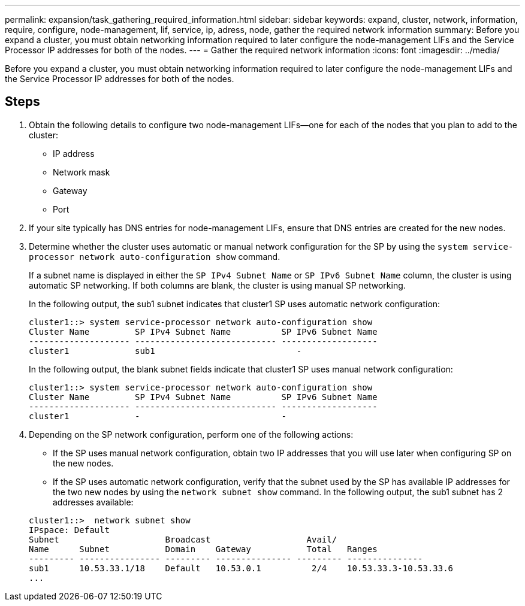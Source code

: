 ---
permalink: expansion/task_gathering_required_information.html
sidebar: sidebar
keywords: expand, cluster, network, information, require, configure, node-management, lif, service, ip, adress, node, gather the required network information
summary: Before you expand a cluster, you must obtain networking information required to later configure the node-management LIFs and the Service Processor IP addresses for both of the nodes.
---
= Gather the required network information
:icons: font
:imagesdir: ../media/

[.lead]
Before you expand a cluster, you must obtain networking information required to later configure the node-management LIFs and the Service Processor IP addresses for both of the nodes.

== Steps

. Obtain the following details to configure two node-management LIFs--one for each of the nodes that you plan to add to the cluster:
 ** IP address
 ** Network mask
 ** Gateway
 ** Port
. If your site typically has DNS entries for node-management LIFs, ensure that DNS entries are created for the new nodes.
. Determine whether the cluster uses automatic or manual network configuration for the SP by using the `system service-processor network auto-configuration show` command.
+
If a subnet name is displayed in either the `SP IPv4 Subnet Name` or `SP IPv6 Subnet Name` column, the cluster is using automatic SP networking. If both columns are blank, the cluster is using manual SP networking.
+
In the following output, the sub1 subnet indicates that cluster1 SP uses automatic network configuration:
+
----
cluster1::> system service-processor network auto-configuration show
Cluster Name         SP IPv4 Subnet Name          SP IPv6 Subnet Name
-------------------- ---------------------------- -------------------
cluster1             sub1                            -
----
+
In the following output, the blank subnet fields indicate that cluster1 SP uses manual network configuration:
+
----
cluster1::> system service-processor network auto-configuration show
Cluster Name         SP IPv4 Subnet Name          SP IPv6 Subnet Name
-------------------- ---------------------------- -------------------
cluster1             -                            -
----

. Depending on the SP network configuration, perform one of the following actions:
 ** If the SP uses manual network configuration, obtain two IP addresses that you will use later when configuring SP on the new nodes.
 ** If the SP uses automatic network configuration, verify that the subnet used by the SP has available IP addresses for the two new nodes by using the `network subnet show` command.
In the following output, the sub1 subnet has 2 addresses available:

+
----
cluster1::>  network subnet show
IPspace: Default
Subnet                     Broadcast                   Avail/
Name      Subnet           Domain    Gateway           Total   Ranges
--------- ---------------- --------- --------------- --------- ---------------
sub1      10.53.33.1/18    Default   10.53.0.1          2/4    10.53.33.3-10.53.33.6
...
----
